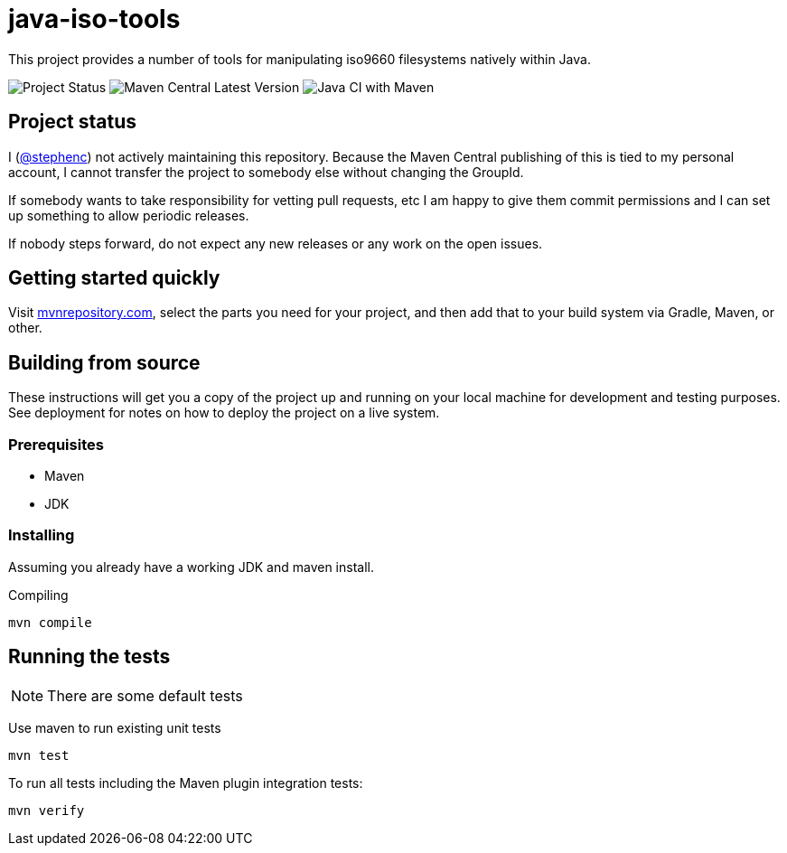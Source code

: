 = java-iso-tools

This project provides a number of tools for manipulating iso9660 filesystems natively within Java.

image:https://img.shields.io/badge/project%20status-unmaintained-red[Project Status]
image:https://img.shields.io/maven-central/v/com.github.stephenc.java-iso-tools/java-iso-tools-parent[Maven Central Latest Version]
image:https://github.com/stephenc/java-iso-tools/workflows/Java%20CI%20with%20Maven/badge.svg[Java CI with Maven]

== Project status

I (link:https://github.com/stephenc[@stephenc]) not actively maintaining this repository.
Because the Maven Central publishing of this is tied to my personal account, I cannot transfer the project to somebody else without changing the GroupId.

If somebody wants to take responsibility for vetting pull requests, etc I am happy to give them commit permissions and I can set up something to allow periodic releases.

If nobody steps forward, do not expect any new releases or any work on the open issues.

== Getting started quickly

Visit link:https://mvnrepository.com/artifact/com.github.stephenc.java-iso-tools[mvnrepository.com], select the parts you need for your project, and then add that to your build system via Gradle, Maven, or other.

== Building from source

These instructions will get you a copy of the project up and running on your local machine for development and testing purposes.
See deployment for notes on how to deploy the project on a live system.

=== Prerequisites

* Maven
* JDK

=== Installing

Assuming you already have a working JDK and maven install.

Compiling

[source,bash]
----
mvn compile
----

== Running the tests

NOTE: There are some default tests

Use maven to run existing unit tests

[source,bash]
----
mvn test
----

To run all tests including the Maven plugin integration tests:

[source,bash]
----
mvn verify
----
